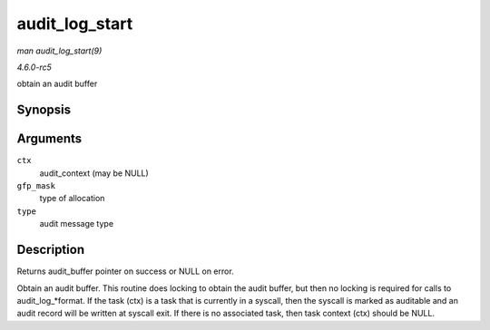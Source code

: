 .. -*- coding: utf-8; mode: rst -*-

.. _API-audit-log-start:

===============
audit_log_start
===============

*man audit_log_start(9)*

*4.6.0-rc5*

obtain an audit buffer


Synopsis
========

.. c:function:: struct audit_buffer * audit_log_start( struct audit_context * ctx, gfp_t gfp_mask, int type )

Arguments
=========

``ctx``
    audit_context (may be NULL)

``gfp_mask``
    type of allocation

``type``
    audit message type


Description
===========

Returns audit_buffer pointer on success or NULL on error.

Obtain an audit buffer. This routine does locking to obtain the audit
buffer, but then no locking is required for calls to
audit_log_*format. If the task (ctx) is a task that is currently in a
syscall, then the syscall is marked as auditable and an audit record
will be written at syscall exit. If there is no associated task, then
task context (ctx) should be NULL.


.. ------------------------------------------------------------------------------
.. This file was automatically converted from DocBook-XML with the dbxml
.. library (https://github.com/return42/sphkerneldoc). The origin XML comes
.. from the linux kernel, refer to:
..
.. * https://github.com/torvalds/linux/tree/master/Documentation/DocBook
.. ------------------------------------------------------------------------------
